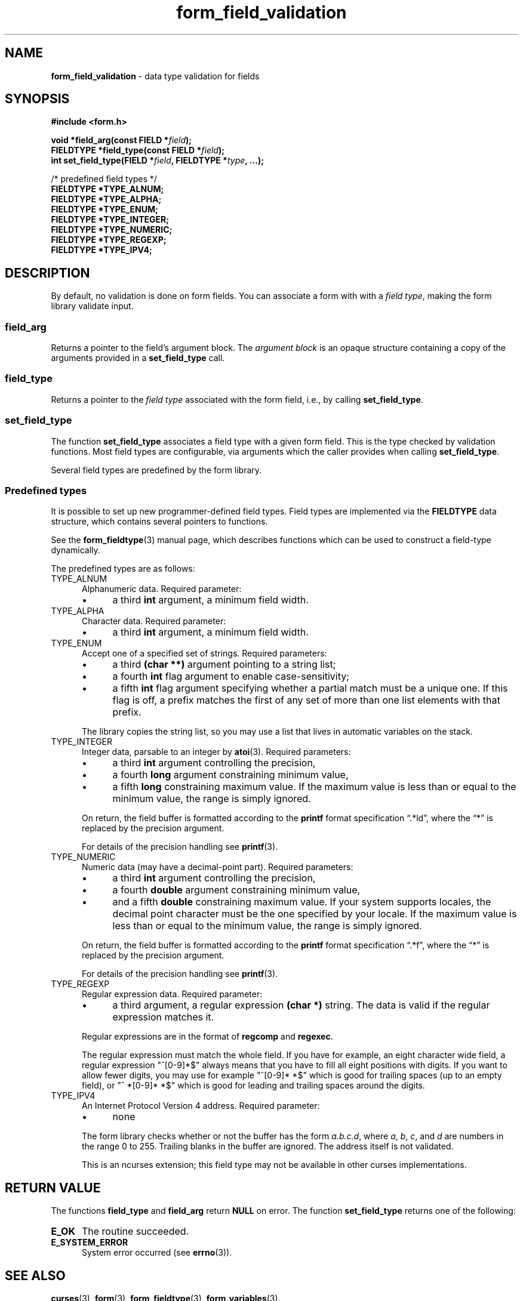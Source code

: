 .\" $OpenBSD: form_field_validation.3,v 1.10 2015/11/14 01:35:38 jmc Exp $
.\"
.\"***************************************************************************
.\" Copyright 2018-2022,2023 Thomas E. Dickey                                *
.\" Copyright 1998-2010,2017 Free Software Foundation, Inc.                  *
.\"                                                                          *
.\" Permission is hereby granted, free of charge, to any person obtaining a  *
.\" copy of this software and associated documentation files (the            *
.\" "Software"), to deal in the Software without restriction, including      *
.\" without limitation the rights to use, copy, modify, merge, publish,      *
.\" distribute, distribute with modifications, sublicense, and/or sell       *
.\" copies of the Software, and to permit persons to whom the Software is    *
.\" furnished to do so, subject to the following conditions:                 *
.\"                                                                          *
.\" The above copyright notice and this permission notice shall be included  *
.\" in all copies or substantial portions of the Software.                   *
.\"                                                                          *
.\" THE SOFTWARE IS PROVIDED "AS IS", WITHOUT WARRANTY OF ANY KIND, EXPRESS  *
.\" OR IMPLIED, INCLUDING BUT NOT LIMITED TO THE WARRANTIES OF               *
.\" MERCHANTABILITY, FITNESS FOR A PARTICULAR PURPOSE AND NONINFRINGEMENT.   *
.\" IN NO EVENT SHALL THE ABOVE COPYRIGHT HOLDERS BE LIABLE FOR ANY CLAIM,   *
.\" DAMAGES OR OTHER LIABILITY, WHETHER IN AN ACTION OF CONTRACT, TORT OR    *
.\" OTHERWISE, ARISING FROM, OUT OF OR IN CONNECTION WITH THE SOFTWARE OR    *
.\" THE USE OR OTHER DEALINGS IN THE SOFTWARE.                               *
.\"                                                                          *
.\" Except as contained in this notice, the name(s) of the above copyright   *
.\" holders shall not be used in advertising or otherwise to promote the     *
.\" sale, use or other dealings in this Software without prior written       *
.\" authorization.                                                           *
.\"***************************************************************************
.\"
.\" $Id: form_field_validation.3,v 1.10 2015/11/14 01:35:38 jmc Exp $
.TH form_field_validation 3 2023-07-01 "ncurses 6.4" "Library calls"
.ie \n(.g .ds `` \(lq
.el       .ds `` ``
.ie \n(.g .ds '' \(rq
.el       .ds '' ''
.de bP
.ie n  .IP \(bu 4
.el    .IP \(bu 2
..
.SH NAME
\fBform_field_validation\fP \- data type validation for fields
.SH SYNOPSIS
\fB#include <form.h>\fP
.sp
\fBvoid *field_arg(const FIELD *\fIfield\fB);\fR
.br
\fBFIELDTYPE *field_type(const FIELD *\fIfield\fB);\fR
.br
\fBint set_field_type(FIELD *\fIfield\fB, FIELDTYPE *\fItype\fB, ...);\fR
.sp
/* predefined field types */
.br
\fBFIELDTYPE *TYPE_ALNUM;\fP
.br
\fBFIELDTYPE *TYPE_ALPHA;\fP
.br
\fBFIELDTYPE *TYPE_ENUM;\fP
.br
\fBFIELDTYPE *TYPE_INTEGER;\fP
.br
\fBFIELDTYPE *TYPE_NUMERIC;\fP
.br
\fBFIELDTYPE *TYPE_REGEXP;\fP
.br
\fBFIELDTYPE *TYPE_IPV4;\fP
.SH DESCRIPTION
By default, no validation is done on form fields.
You can associate a form with with a \fIfield type\fP,
making the form library validate input.
.SS field_arg
Returns a pointer to the field's argument block.
The \fIargument block\fP is an opaque structure containing
a copy of the arguments provided in a \fBset_field_type\fP call.
.SS field_type
Returns a pointer to the \fIfield type\fP associated with the form field,
i.e., by calling \fBset_field_type\fP.
.SS set_field_type
The function \fBset_field_type\fP associates
a field type with a given form field.
This is the type checked by validation functions.
Most field types are configurable,
via arguments which the caller provides when calling \fBset_field_type\fP.
.PP
Several field types are predefined by the form library.
.SS Predefined types
It is possible to set up new programmer-defined field types.
Field types are implemented via the \fBFIELDTYPE\fP data
structure, which contains several pointers to functions.
.PP
See the \fBform_fieldtype\fP(3) manual page,
which describes functions which can be used to construct
a field-type dynamically.
.PP
The predefined types are as follows:
.TP 5
TYPE_ALNUM
Alphanumeric data.
Required parameter:
.RS
.bP
a third \fBint\fP argument, a minimum field width.
.RE
.TP 5
TYPE_ALPHA
Character data.
Required parameter:
.RS
.bP
a third \fBint\fP argument, a minimum field width.
.RE
.TP 5
TYPE_ENUM
Accept one of a specified set of strings.
Required parameters:
.RS
.bP
a third \fB(char **)\fP argument pointing to a string list;
.bP
a fourth \fBint\fP flag argument to enable case-sensitivity;
.bP
a fifth \fBint\fP flag argument specifying whether a partial
match must be a unique one.
If this flag is off, a prefix matches the first
of any set of more than one list elements with that prefix.
.RE
.IP
The library copies the string list,
so you may use a list that lives in automatic variables on the stack.
.TP 5
TYPE_INTEGER
Integer data, parsable to an integer by \fBatoi\fP(3).
Required parameters:
.RS
.bP
a third \fBint\fP argument controlling the precision,
.bP
a fourth \fBlong\fP argument constraining minimum value,
.bP
a fifth \fBlong\fP constraining maximum value.
If the maximum value is less than or equal to the minimum value, the range is
simply ignored.
.RE
.IP
On return, the field buffer is formatted according to the
\fBprintf\fP format specification \*(``.*ld\*('',
where the \*(``*\*('' is replaced by the precision argument.
.IP
For details of the precision handling see \fBprintf\fP(3).
.TP 5
TYPE_NUMERIC
Numeric data (may have a decimal-point part).
Required parameters:
.RS
.bP
a third \fBint\fP argument controlling the precision,
.bP
a fourth \fBdouble\fP argument constraining minimum value,
.bP
and a fifth \fBdouble\fP constraining maximum value.
If your system supports locales,
the decimal point character must be the one specified by your locale.
If the maximum value is less than or equal to the minimum value,
the range is simply ignored.
.RE
.IP
On return, the field buffer is formatted according to the
\fBprintf\fP format specification \*(``.*f\*('',
where the \*(``*\*('' is replaced by the precision argument.
.IP
For details of the precision handling see \fBprintf\fP(3).
.TP 5
TYPE_REGEXP
Regular expression data.
Required parameter:
.RS
.bP
a third argument, a regular expression \fB(char *)\fP string.
The data is valid if the regular expression matches it.
.RE
.IP
Regular expressions
are in the format of \fBregcomp\fP and \fBregexec\fP.
.IP
The regular expression must match the whole field.
If you have for example, an eight character wide field,
a regular expression "^[0\-9]*$" always
means that you have to fill all eight positions with digits.
If you want to allow fewer digits,
you may use for example "^[0\-9]* *$" which is good for
trailing spaces (up to an empty field),
or "^ *[0\-9]* *$" which is good for
leading and trailing spaces around the digits.
.TP 5
TYPE_IPV4
An Internet Protocol Version 4 address.
Required parameter:
.RS
.bP
none
.RE
.IP
The form library checks whether or not the buffer has the form \fIa.b.c.d\fP,
where \fIa\fP, \fIb\fP, \fIc\fP, and \fId\fP are numbers in the range 0 to 255.
Trailing blanks in the buffer are ignored.
The address itself is not validated.
.IP
This is an ncurses extension;
this field type may not be available in other curses implementations.
.SH RETURN VALUE
The functions \fBfield_type\fP and \fBfield_arg\fP return \fBNULL\fP on error.
The function \fBset_field_type\fP returns one of the following:
.TP 5
.B E_OK
The routine succeeded.
.TP 5
.B E_SYSTEM_ERROR
System error occurred (see \fBerrno\fP(3)).
.SH SEE ALSO
\fBcurses\fP(3),
\fBform\fP(3),
\fBform_fieldtype\fP(3),
\fBform_variables\fP(3).
.SH NOTES
The header file \fB<form.h>\fP automatically includes the header file
\fB<curses.h>\fP.
.SH PORTABILITY
These routines emulate the System V forms library.
They were not supported on
Version 7 or BSD versions.
.SH AUTHORS
Juergen Pfeifer.
Manual pages and adaptation for new curses by Eric S. Raymond.
